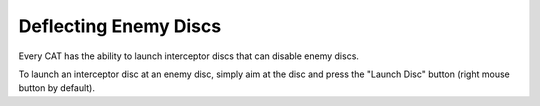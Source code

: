 Deflecting Enemy Discs
======================

Every CAT has the ability to launch interceptor discs that can disable enemy discs.

To launch an interceptor disc at an enemy disc, simply aim at the disc and press the "Launch Disc" button (right mouse button by default).

